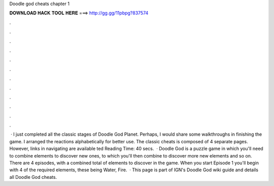 Doodle god cheats chapter 1

𝐃𝐎𝐖𝐍𝐋𝐎𝐀𝐃 𝐇𝐀𝐂𝐊 𝐓𝐎𝐎𝐋 𝐇𝐄𝐑𝐄 ===> http://gg.gg/11pbpg?837574

.

.

.

.

.

.

.

.

.

.

.

.

 · I just completed all the classic stages of Doodle God Planet. Perhaps, I would share some walkthroughs in finishing the game. I arranged the reactions alphabetically for better use. The classic cheats is composed of 4 separate pages. However, links in navigating are available ted Reading Time: 40 secs.  · Doodle God is a puzzle game in which you'll need to combine elements to discover new ones, to which you'll then combine to discover more new elements and so on. There are 4 episodes, with a combined total of elements to discover in the game. When you start Episode 1 you'll begin with 4 of the required elements, these being Water, Fire.  · This page is part of IGN's Doodle God wiki guide and details all Doodle God cheats.